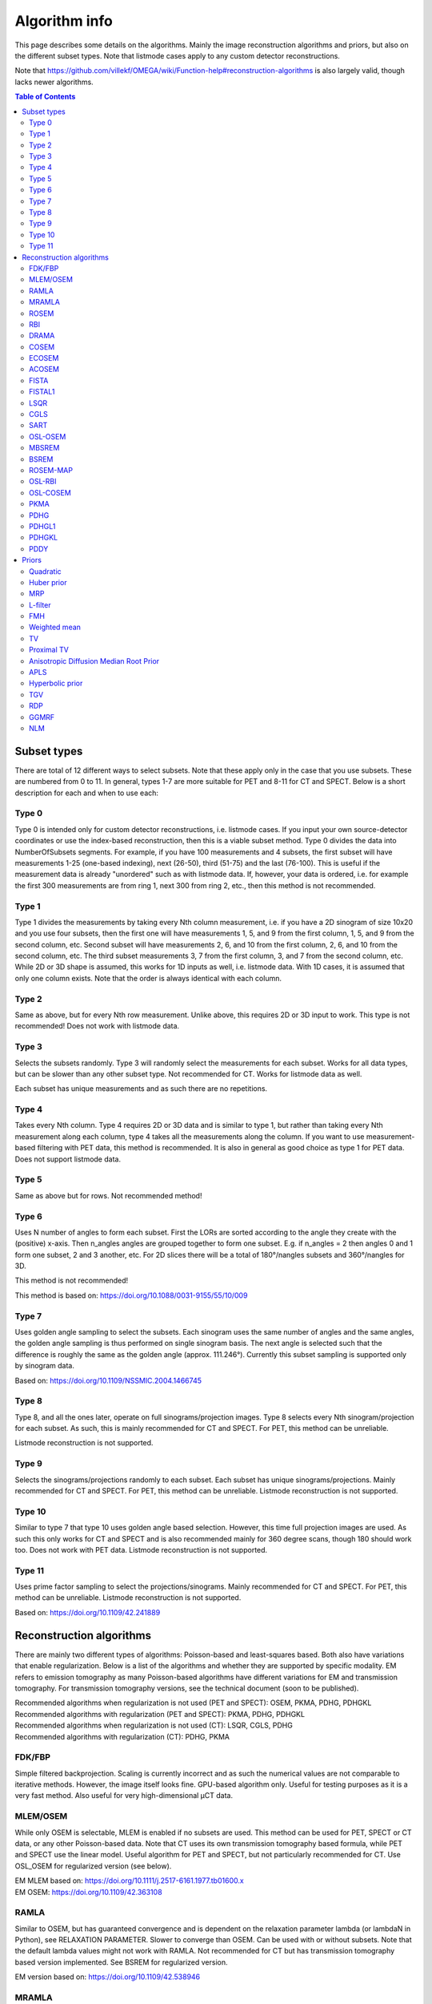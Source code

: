 Algorithm info
===============

This page describes some details on the algorithms. Mainly the image reconstruction algorithms and priors, but also on the different subset types. Note that listmode cases apply to any custom detector reconstructions.

Note that https://github.com/villekf/OMEGA/wiki/Function-help#reconstruction-algorithms is also largely valid, though lacks newer algorithms.

.. contents:: Table of Contents

Subset types
------------

There are total of 12 different ways to select subsets. Note that these apply only in the case that you use subsets. These are numbered from 0 to 11. In general, types 1-7 are more suitable for PET and 8-11 for CT and SPECT. 
Below is a short description for each and when to use each:

Type 0
^^^^^^

Type 0 is intended only for custom detector reconstructions, i.e. listmode cases. If you input your own source-detector coordinates or use the index-based reconstruction, then this is a viable subset method. 
Type 0 divides the data into NumberOfSubsets segments. For example, if you have 100 measurements and 4 subsets, the first subset will have measurements 1-25 (one-based indexing), next (26-50), third (51-75) and the last (76-100).
This is useful if the measurement data is already "unordered" such as with listmode data. If, however, your data is ordered, i.e. for example the first 300 measurements are from ring 1, next 300 from ring 2, etc., then this method
is not recommended.

Type 1
^^^^^^

Type 1 divides the measurements by taking every Nth column measurement, i.e. if you have a 2D sinogram of size 10x20 and you use four subsets, then the first one will have measurements 1, 5, and 9 from the first column, 1, 5, and 9 from the
second column, etc. Second subset will have measurements 2, 6, and 10 from the first column, 2, 6, and 10 from the second column, etc. The third subset measurements 3, 7 from the first column, 3, and 7 from the second column, etc. 
While 2D or 3D shape is assumed, this works for 1D inputs as well, i.e. listmode data. With 1D cases, it is assumed that only one column exists. Note that the order is always identical with each column.

Type 2
^^^^^^

Same as above, but for every Nth row measurement. Unlike above, this requires 2D or 3D input to work. This type is not recommended! Does not work with listmode data.

Type 3
^^^^^^

Selects the subsets randomly. Type 3 will randomly select the measurements for each subset. Works for all data types, but can be slower than any other subset type. Not recommended for CT. Works for listmode data as well.

Each subset has unique measurements and as such there are no repetitions.

Type 4
^^^^^^

Takes every Nth column. Type 4 requires 2D or 3D data and is similar to type 1, but rather than taking every Nth measurement along each column, type 4 takes all the measurements along the column. If you want to use measurement-based
filtering with PET data, this method is recommended. It is also in general as good choice as type 1 for PET data. Does not support listmode data.

Type 5
^^^^^^

Same as above but for rows. Not recommended method!

Type 6
^^^^^^

Uses N number of angles to form each subset. First the LORs are sorted according to the angle they create with the (positive) x-axis. Then n_angles angles are grouped together to form one subset. E.g. if n_angles = 2 then 
angles 0 and 1 form one subset, 2 and 3 another, etc. For 2D slices there will be a total of 180°/nangles subsets and 360°/nangles for 3D. 

This method is not recommended!

This method is based on: https://doi.org/10.1088/0031-9155/55/10/009

Type 7
^^^^^^

Uses golden angle sampling to select the subsets. Each sinogram uses the same number of angles and the same angles, the golden angle sampling is thus performed on single sinogram basis. The next angle is selected such that the 
difference is roughly the same as the golden angle (approx. 111.246°). Currently this subset sampling is supported only by sinogram data.

Based on: https://doi.org/10.1109/NSSMIC.2004.1466745

Type 8
^^^^^^

Type 8, and all the ones later, operate on full sinograms/projection images. Type 8 selects every Nth sinogram/projection for each subset. As such, this is mainly recommended for CT and SPECT. For PET, this method can be unreliable.

Listmode reconstruction is not supported.

Type 9
^^^^^^

Selects the sinograms/projections randomly to each subset. Each subset has unique sinograms/projections. Mainly recommended for CT and SPECT. For PET, this method can be unreliable. Listmode reconstruction is not supported.

Type 10
^^^^^^^

Similar to type 7 that type 10 uses golden angle based selection. However, this time full projection images are used. As such this only works for CT and SPECT and is also recommended mainly for 360 degree scans, though 180 should work
too. Does not work with PET data. Listmode reconstruction is not supported.

Type 11
^^^^^^^

Uses prime factor sampling to select the projections/sinograms. Mainly recommended for CT and SPECT. For PET, this method can be unreliable. Listmode reconstruction is not supported.

Based on: https://doi.org/10.1109/42.241889


Reconstruction algorithms
-------------------------

There are mainly two different types of algorithms: Poisson-based and least-squares based. Both also have variations that enable regularization. Below is a list of the algorithms and whether they are supported by specific 
modality. EM refers to emission tomography as many Poisson-based algorithms have different variations for EM and transmission tomography. For transmission tomography versions, see the technical document (soon to be published).

| Recommended algorithms when regularization is not used (PET and SPECT): OSEM, PKMA, PDHG, PDHGKL
| Recommended algorithms with regularization (PET and SPECT): PKMA, PDHG, PDHGKL
| Recommended algorithms when regularization is not used (CT): LSQR, CGLS, PDHG
| Recommended algorithms with regularization (CT): PDHG, PKMA

FDK/FBP
^^^^^^^

Simple filtered backprojection. Scaling is currently incorrect and as such the numerical values are not comparable to iterative methods. However, the image itself looks fine. GPU-based algorithm only. Useful for testing purposes as
it is a very fast method. Also useful for very high-dimensional µCT data.


MLEM/OSEM
^^^^^^^^^

While only OSEM is selectable, MLEM is enabled if no subsets are used. This method can be used for PET, SPECT or CT data, or any other Poisson-based data. Note that CT uses its own transmission tomography based formula, while
PET and SPECT use the linear model. Useful algorithm for PET and SPECT, but not particularly recommended for CT. Use OSL_OSEM for regularized version (see below).

| EM MLEM based on:  https://doi.org/10.1111/j.2517-6161.1977.tb01600.x
| EM OSEM: https://doi.org/10.1109/42.363108

RAMLA
^^^^^

Similar to OSEM, but has guaranteed convergence and is dependent on the relaxation parameter lambda (or lambdaN in Python), see RELAXATION PARAMETER. Slower to converge than OSEM. Can be used with or without subsets. 
Note that the default lambda values might not work with RAMLA. Not recommended for CT but has transmission tomography based version implemented. See BSREM for regularized version.

EM version based on: https://doi.org/10.1109/42.538946

MRAMLA
^^^^^^

Unregularized version of the MBSREM. Almost identical to RAMLA, i.e. requires lambda, but supports preconditioners. EM preconditioner is also highly recommended! Has some additional steps to guarantee convergence. 
Also has dedicated transmission tomography version. Useful for any Poisson-based data, if regularization is not used.

EM version based on: https://doi.org/10.1109/TMI.2003.812251

ROSEM
^^^^^

Identical to OSEM except that includes relaxation as well. Useful for testing/comparison purposes only. See ROSEM-MAP for regularized version.

RBI
^^^

Subset-based algorithm similar to OSEM. Convergence is not guaranteed. No transmission tomography version. Useful for testing/comparison purposes only. See OSL-RBI for regularized version.

Based on: https://doi.org/10.1109/83.499919

DRAMA
^^^^^

Modified version of RAMLA. Requires some additional parameter tuning (see DRAMA PROPERTIES), but can provide faster convergence. No transmission tomography version. No regularized version available.

Based on: https://doi.org/10.1088/0031-9155/48/10/312

COSEM
^^^^^

Unlike OSEM, has guaranteed convergence but is much slower to converge. No transmission tomography version. It is recommended to use ECOSEM or ACOSEM instead. Regularized version available with OSL-COSEM.

Based on: https://doi.org/10.1117/12.467144

ECOSEM
^^^^^^

Uses both OSEM and COSEM to compute a converged version. Faster than regular COSEM. ACOSEM probably provides faster convergence. No transmission tomography version. 

Based on: https://doi.org/10.1088/0031-9155/49/11/002

ACOSEM
^^^^^^

Accelerated version of COSEM. No transmission tomography version. Useful for non-regularized PET/SPECT reconstructions if converge is required. Regularized version available with OSL-COSEM. Requires the acceleration parameter, see
ACOSEM PROPERTIES.

Based on: https://doi.org/10.1088/0031-9155/55/3/003

FISTA
^^^^^

Least-squares based algorithm. Does not support subsets! Can be used for any data. Supports preconditioners. Does not support regularization.

Based on: https://doi.org/10.1137/080716542

FISTAL1
^^^^^^^

FISTA with built-in L1 regularization. Otherwise identical to FISTA.

Based on: https://doi.org/10.1007/s10878-019-00453-7

LSQR
^^^^

Least-squares based algorithm. Does not support subsets! Can be used for any data. Does not support regularization. Potentially useful test algorithm for CT data.

Based on: https://doi.org/10.1145/355984.355989

CGLS
^^^^

Least-squares based algorithm. Does not support subsets! Can be used for any data. Does not support regularization. Potentially useful test algorithm for CT data.

Based on: https://doi.org/10.6028/jres.049.044

SART
^^^^

Can be used with or without subsets. Uses same relaxation parameter as all the other algorithms using relaxation (i.e. ``options.lambda`` or ``options.lambdaN``). 
None of the examples currently include this algorithm, but you can enable it with ``options.SART = true`` in MATLAB/Octave and ``options.SART = True`` in Python. 
Does not support regularization. Potentially useful test algorithm for CT data.

Based on: https://doi.org/10.1016/0161-7346(84)90008-7 and https://content.iospress.com/articles/journal-of-x-ray-science-and-technology/xst00110

OSL-OSEM
^^^^^^^^

OSL version of OSEM. Otherwise identical to OSEM but allows the use of regularization. MLEM version can be enabled by using only 1 subset. Everything that applies to OSEM/MLEM, applies here.

OSL based on: https://doi.org/10.1109/42.52985

MBSREM
^^^^^^

Regularized version of MRAMLA. Requires relaxation parameter lambda, and supports preconditioners. EM preconditioner is also highly recommended! Has some additional steps to guarantee convergence. 
Also has dedicated transmission tomography version. Useful for any Poisson-based data, if regularization is used.

EM version based on: https://doi.org/10.1109/TMI.2003.812251

BSREM
^^^^^

Regularized version of RAMLA. However, unlike MBSREM, BSREM handles the regularization differently. While MBSREM computes the regularization after every subset, BSREM does it only after one full iteration (epoch). This can
sometimes be useful as less regularization steps might be used. Requires relaxation parameter lambda. Also has dedicated transmission tomography version.

EM version based on: https://doi.org/10.1109/42.921477

ROSEM-MAP
^^^^^^^^^

Regularized version of ROSEM. Also like BSREM, this performs regularization at full iteration (epoch) level. Requires relaxation parameter lambda. Also has dedicated transmission tomography version.

OSL-RBI
^^^^^^^

Regularized version of RBI. Otherwise identical. No transmission tomography version.

OSL-COSEM
^^^^^^^^^

Regularized version of either COSEM or ACOSEM. If ``options.OSL_COSEM = 1`` then OSL-ACOSEM is used. With ``options.OSL_COSEM = 2`` OSL-COSEM is used. ECOSEM is not supported. Functions otherwise the same as their parent algorithms.
No support for transmission tomography.

PKMA
^^^^

Similar to MBSREM. Can be used without regularization but also supports regularization. Supports also proximal priors. Supports preconditioners. Transmission tomography support. Requires the relaxation parameter lambda, see RELAXATION PARAMETER. 
Useful for any Poisson-based data, if regularization is used. Useful also without regularization. The recommended algorithm for Poisson-based reconstructions. Unlike MBSREM, also requires the momentum parameter, see PKMA PROPERTIES.

EM version based on: https://doi.org/10.1109/TMI.2019.2898271

PDHG
^^^^

PDHG refers to the L2 norm least-squares PDHG. Supports subsets, transmission tomography, regularization and preconditioners. Useful for any data. Measurement-based preconditioners are guaranteed to work unlike with PKMA or MBSREM.
By default, the primal and dual step-sizes are computed automatically, you can, however, input manual values too, see PDHG PROPERTIES. Supports also adaptive step-size computations, but it is not recomended with multi-resolution
reconstruction. Supports both proximal priors as well as regular non-linear convex ones.

| Based on: https://doi.org/10.1007/s10851-010-0251-1
| Regularized version using non-linear priors: https://doi.org/10.1007/s10957-012-0245-9 and https://doi.org/10.1007/s10444-011-9254-8

PDHGL1
^^^^^^

Same as above but L1 norm. Has exactly the same properties as the L2 norm version.

Based on: https://doi.org/10.1088/0031-9155/57/10/3065

PDHGKL
^^^^^^

Same as above but for Kullback-Leibler divergence. This is useful only for linear Poisson-based data, e.g. PET or SPECT. Otherwise has the same properties as the L2 norm one.

Based on: https://doi.org/10.1088/0031-9155/57/10/3065

PDDY
^^^^

Variation of PDHG L2 norm version. Is not as strict with the requirements for primal and dual step-sizes with non-linear regularizers. Recommended only if PDHG fails with some specific prior, but that should not happen with
built-in priors. Slightly slower than PDHG but otherwise everything is identical.

Based on: https://doi.org/10.1007/s10957-022-02061-8

Priors
----------

Many of the priors are dependent on the neighborhood size, i.e. the number of neighboring voxels that are taken into account during regularization. This can be selected for all three dimensions (X/Y/Z) though at the moment
X and Y should be identical (transaxial dimensions). For example ``options.Ndx = 1``, ``options.Ndy = 1``, ``options.Ndz = 0`` selects all the 8 neighboring transaxial voxels, while with ``options.Ndz = 1`` a total of 27 voxels would
be included, and so on. The larger the neighborhood, the longer the computation time. If a prior is NOT affected by this, it is specifically mentioned.

Quadratic
^^^^^^^^^

Simple quadratic prior. Define the weights at QP PROPERTIES. By default, the distance from the center voxel is used as the weight, with the sum of all weights normalized to one. Custom weights can be input. 
The weights vector should be of size (Ndx*2+1) * (Ndy*2+1) * (Ndz*2+1) and the middle value inf.

Huber prior
^^^^^^^^^^^

Similar to quadratic prior, but can prevent large variations and thus artifacts happening by limiting the values. See HP PROPERTIES for the parameter.

Based on: https://doi.org/10.1002/9780470434697

MRP
^^^

Median root prior. By default, the prior uses normalization. Disabling this normalization, however, can lead to improvement in image quality. You can turn the normalization off with ``options.med_no_norm = true``. Can be useful prior
with PET or SPECT data.

Based on: https://doi.org/10.1007/BF01728761

L-filter
^^^^^^^^

Custom weights can be input, see L-FILTER PROPERTIES. The weights vector should be of size (Ndx*2+1) * (Ndy*2+1) * (Ndz*2+1) (middle value is NOT inf).

If custom weights are not given, the ``options.oneD_weights`` determines whether 1D (true) or 2D (false) weighting scheme is used. In 1D case, if (Ndx*2+1) * (Ndy*2+1) * (Ndz*2+1) = 3, = 9 or = 25 then the weights are exactly as 
in literature. Otherwise the pattern follows a Laplace distribution. In 2D case, the weights follow Laplace distribution, but are also weighted based on the distance of the neighboring voxel from the center voxel. 
For Laplace distribution, the mean value is set to 0 and b = 1/sqrt(2). The weights are normalized such that the sum equals 1.

Based on: https://doi.org/10.1109/NSSMIC.2000.950105

FMH
^^^

Custom weights can be input, see FMH PROPERTIES. The weights vector should be of size [Ndx*2+1, 4] if Nz = 1 or Ndz = 0 or [Ndx*2+1, 13] otherwise. The weight for the center pixel should also be the middle value when the weight matrix is in vector form. 
The weights are normalized such that the sum equals 1.

If custom weights are not provided, then the ``options.fmh_center_weight`` parameter is needed. Default value is 4 as in the original article.

Based on: https://doi.org/10.1109/NSSMIC.2000.950105

Weighted mean
^^^^^^^^^^^^^

The mean type can be selected to be arithmetic mean, harmonic mean or geometric mean. See WEIGHTED MEAN PROPERTIES.

Custom weights can be input. The weights vector should be of size (Ndx*2+1) * (Ndy*2+1) * (Ndz*2+1).

If custom weights are not provided, then the options.weighted_center_weight parameter is needed. Default value is 4.

Based on: https://doi.org/10.1109/42.61759 and https://doi.org/10.1109/TMI.2002.806415

TV
^^

TV is "special" since it actually contains several different variations. See TV PROPERTIES for the parameters. Note that for proximal TV, see Proximal TV. This is the gradient-based TV.

First is the "TV type", ``options.TVtype``. Types 1 and 2 are identical if no anatomical weighting is used. Type 3 is the hyperbolic prior if no anatomical weighting is used. Type 6 is a weighted TV prior. TV type 4 is the Lange prior.

| A complete list and explanation of the TV types:
| Type 1: Regular isotropic TV if no anatomical weighting is used. Based on: https://doi.org/10.1007/s10851-017-0749-x
| Type 2: Regular isotropic TV if no anatomical weighting is used. Based on: https://doi.org/10.1109/TMI.2016
| Type 3: Hyperbolic prior if no anatomical weighting is used, use hyperbolic prior instead in such cases. Type 3 is not recommended! Based on: https://doi.org/10.1088/0031-9155/60/6/2145
| Type 4: Modified Lange prior. Does not support anatomical weighting. Based on: https://doi.org/10.1109/TMI.2019.2898271 and https://doi.org/10.1109/42.61759
| Type 5: N/A
| Type 6: Weighted TV. Does not support anatomical weighting. Based on: https://doi.org/10.1088/0031-9155/57/23/7923

Since this applies to the "gradient"-based TV, the smooting term can be adjusted (``options.TVsmoothing``). This smoothing term should not be zero as it prevents division by zero. Larger values lead to smoother images.

Anatomical weighting can be enabled with ``options.TV_use_anatomical``. Reference image can be either a mat-file or a variable. In the former case, input the name and path to ``options.TV_reference_image``, otherwise the variable.
If a mat-file is used, the reference image should be the only variable.

``options.T`` is the edge threshold parameter in type 1, scale parameter for side information in type 2 and weight parameter for anatomical information in type 3.

``options.C`` is the weight of the original image in type 3.

``options.SATVPhi`` is the adjustable parameter of type 4 (Lange) or the strength of the weighting in type 6.

In the future, Lange will probably be transformed into a separate prior. 

Recommended ones are types 1 or 4.

Proximal TV
^^^^^^^^^^^

The proximal mapping version of TV. There are no adjustable parameters and this only works with algorithms that support proximal methods (PKMA and PDHG and its variants).

Mathematically more correct version of TV.

Anisotropic Diffusion Median Root Prior
^^^^^^^^^^^^^^^^^^^^^^^^^^^^^^^^^^^^^^^

In general this prior is not recommended and is included merely for historical and experimental purposes.

It functions same as median root prior, except that rather than use median filtered image, it uses anisotropic diffusion filtered image.

All the adjustable parameters are from: https://arrayfire.org/docs/group__image__func__anisotropic__diffusion.htm

APLS
^^^^

Based on: https://doi.org/10.1109/TMI.2016

Using asymmetric parallel level sets requires the use of anatomic prior. Without anatomical prior it functions as TV types 1 and 2.

Regularization parameters for all MAP-methods can be adjusted.

``options.eta`` is a scaling parameter in regularized norm (see variable η in the reference).

``options.APLSsmoothing`` is a "smoothing" parameter that also prevents zero in square root (it is summed to the square root values). Has the same function as the TVsmoothing parameter (see eq. 9 in the reference).

``options.APLS_reference_image`` is the reference image itself OR name of the file containing the anatomical reference images (image size needs to be the same as the reconstructed images). The reference images need to be the only variable in the file.

Hyperbolic prior
^^^^^^^^^^^^^^^^

Based on: https://doi.org/10.1109/83.551699 and https://doi.org/10.1088/0031-9155/60/6/2145

Modified hyperbolic prior, previously exclusively used as TV type 3. Unlike TV type 3, doesn't support anatomic weighting.

``options.hyperbolicDelta`` can be used to adjust the edge emphasing strength.

TGV
^^^

Based on: https://doi.org/10.1137/090769521

Recommended only for proximal supporting metdos (PDHG and its variants, PKMA).

``options.alpha0TGV`` is the first weighting value for the TGV (see parameter α1 in the reference).

``options.alpha1TGV`` is the second weighting value for the TGV (see parameter α0 in the reference). Weight for the symmetrized derivative.

RDP
^^^

Based on: https://doi.org/10.1109/TNS.2002.998681

Adjust the edge weighting value with ``options.RDP_gamma``.

GGMRF
^^^^^

Based on: https://doi.org/10.1118/1.2789499

The original article includes adjustable parameters `p`, `q` and `c` which can be adjusted with ``options.GGMRF_p``, ``options.GGMRF_q``, and ``options.GGMRF_c`, respectively.

NLM
^^^

Based on: https://doi.org/10.1137/040616024

``options.sigma`` is the filtering parameter/strength.

The patch radius is controlled with parameters ``options.Nlx``, ``options.Nly`` and ``options.Nlz``. The similarity is investigated in this area.

The strength of the Gaussian weighting (standard deviation) can be adjusted with ``options.NLM_gauss``.

If ``options.NLM_use_anatomical = true`` then an anatomical reference image is used in the similarity search of the neighborhood. Normally the original image is used for this. `options.NLM_reference_image` is either the reference image itself OR is the name of the anatomical reference data file. The reference images need to be the only variable in the file.

NLM, by default, uses the original NLM, but it can also use other potential functions in a non-local fashion. Setting any of the below ones to true, uses the corresponding method. Note that from below options, select only one! All
other NLM options affect the below selections as well.

If you wish to use non-local total variation, set ``options.NLTV = true``. 

NLM can also be used like MRP (and MRP-AD) where the median filtered image is replaced with NLM replaced image. This is achieved by setting ``options.NLM_MRP = true``. This is computed without normalization ((λ - MNLM)/1).

Non-local relative difference prior can se selected with ``options.NLRD = true``. Note that ``options.RDP_gamma`` affects NLRD as well.

Non-local generalized Gaussian Markov random field prior can be selected with ``options.NLGGMRF = true``. As with RDP, the `p`, `q`, and `c` parameters affect this prior as well.
